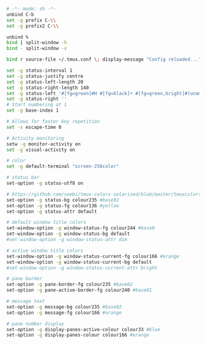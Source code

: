 #+BEGIN_SRC sh :tangle ~/.tmux.conf
  # -*- mode: sh -*-
  unbind C-b
  set -g prefix C-\\
  set -g prefix2 C-\\

  unbind %
  bind | split-window -h
  bind - split-window -v

  bind r source-file ~/.tmux.conf \; display-message "Config reloaded..."

  set -g status-interval 1
  set -g status-justify centre
  set -g status-left-length 20
  set -g status-right-length 140
  set -g status-left '#[fg=green]#H #[fg=black]• #[fg=green,bright]#(uname -r | cut -c 1-6)#[default]'
  set -g status-right ''
  # Start numbering at 1
  set -g base-index 1

  # Allows for faster key repetition
  set -s escape-time 0

  # Activity monitoring
  setw -g monitor-activity on
  set -g visual-activity on

  # color
  set -g default-terminal "screen-256color"

  # status bar
  set-option -g status-utf8 on

  # https://github.com/seebi/tmux-colors-solarized/blob/master/tmuxcolors-256.conf
  set-option -g status-bg colour235 #base02
  set-option -g status-fg colour136 #yellow
  set-option -g status-attr default

  # default window title colors
  set-window-option -g window-status-fg colour244 #base0
  set-window-option -g window-status-bg default
  #set-window-option -g window-status-attr dim

  # active window title colors
  set-window-option -g window-status-current-fg colour166 #orange
  set-window-option -g window-status-current-bg default
  #set-window-option -g window-status-current-attr bright

  # pane border
  set-option -g pane-border-fg colour235 #base02
  set-option -g pane-active-border-fg colour240 #base01

  # message text
  set-option -g message-bg colour235 #base02
  set-option -g message-fg colour166 #orange

  # pane number display
  set-option -g display-panes-active-colour colour33 #blue
  set-option -g display-panes-colour colour166 #orange
#+END_SRC

